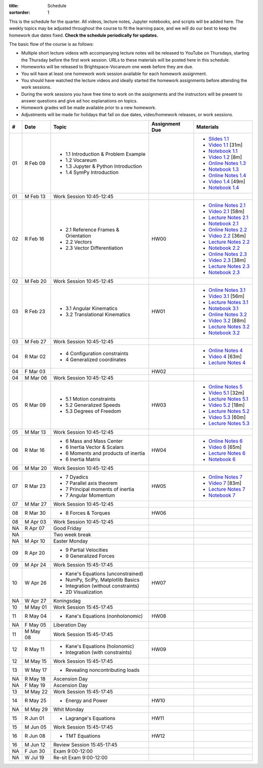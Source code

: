 :title: Schedule
:sortorder: 1

This is the schedule for the quarter. All videos, lecture notes, Jupyter
notebooks, and scripts will be added here. The weekly topics may be adjusted
throughout the course to fit the learning pace, and we will do our best to keep
the homework due dates fixed. **Check the schedule periodically for updates.**

The basic flow of the course is as follows:

- Multiple short lecture videos with accompanying lecture notes will be
  released to YouTube on Thursdays, starting the Thursday before the first work
  session. URLs to these materials will be posted here in this schedule.
- Homeworks will be released to Brightspace-Vocareum one week before they are
  due.
- You will have at least one homework work session available for each homework
  assignment.
- You should have watched the lecture videos and ideally started the homework
  assignments before attending the work sessions.
- During the work sessions you have free time to work on the assignments and
  the instructors will be present to answer questions and give ad hoc
  explanations on topics.
- Homework grades will be made available prior to a new homework.
- Adjustments will be made for holidays that fall on due dates, video/homework
  releases, or work sessions.

.. class:: table table-striped table-bordered

==  =============  ====================================  ==============  =====
#   Date           Topic                                 Assignment Due  Materials
==  =============  ====================================  ==============  =====
01  R Feb 09       - 1.1 Introduction & Problem Example                  - `Slides 1.1`_
                   - 1.2 Vocareum                                        - `Video 1.1`_ [31m]
                   - 1.3 Jupyter & Python Introduction                   - `Notebook 1.1`_
                   - 1.4 SymPy Introduction                              - `Video 1.2`_ [8m]
                                                                         - `Online Notes 1.3`_
                                                                         - `Notebook 1.3`_
                                                                         - `Online Notes 1.4`_
                                                                         - `Video 1.4`_ [49m]
                                                                         - `Notebook 1.4`_
01  M Feb 13       Work Session 10:45-12:45
--  -------------  ------------------------------------  --------------  -----
02  R Feb 16       - 2.1 Reference Frames & Orientation  HW00            - `Online Notes 2.1`_
                   - 2.2 Vectors                                         - `Video 2.1`_ [58m]
                   - 2.3 Vector Differentiation                          - `Lecture Notes 2.1`_
                                                                         - `Notebook 2.1`_
                                                                         - `Online Notes 2.2`_
                                                                         - `Video 2.2`_ [36m]
                                                                         - `Lecture Notes 2.2`_
                                                                         - `Notebook 2.2`_
                                                                         - `Online Notes 2.3`_
                                                                         - `Video 2.3`_ [38m]
                                                                         - `Lecture Notes 2.3`_
                                                                         - `Notebook 2.3`_
02  M Feb 20       Work Session 10:45-12:45
--  -------------  ------------------------------------  --------------  -----
03  R Feb 23       - 3.1 Angular Kinematics              HW01            - `Online Notes 3.1`_
                   - 3.2 Translational Kinematics                        - `Video 3.1`_ [56m]
                                                                         - `Lecture Notes 3.1`_
                                                                         - `Notebook 3.1`_
                                                                         - `Online Notes 3.2`_
                                                                         - `Video 3.2`_ [88m]
                                                                         - `Lecture Notes 3.2`_
                                                                         - `Notebook 3.2`_
03  M Feb 27       Work Session 10:45-12:45
--  -------------  ------------------------------------  --------------  -----
04  R Mar 02       - 4 Configuration constraints                         - `Online Notes 4`_
                   - 4 Generalized coordinates                           - `Video 4`_ [63m]
                                                                         - `Lecture Notes 4`_
04  F Mar 03                                             HW02
04  M Mar 06       Work Session 10:45-12:45
--  -------------  ------------------------------------  --------------  -----
05  R Mar 09       - 5.1 Motion constraints              HW03            - `Online Notes 5`_
                   - 5.2 Generalized Speeds                              - `Video 5.1`_ [32m]
                   - 5.3 Degrees of Freedom                              - `Lecture Notes 5.1`_
                                                                         - `Video 5.2`_ [18m]
                                                                         - `Lecture Notes 5.2`_
                                                                         - `Video 5.3`_ [60m]
                                                                         - `Lecture Notes 5.3`_
05  M Mar 13       Work Session 10:45-12:45
--  -------------  ------------------------------------  --------------  -----
06  R Mar 16       - 6 Mass and Mass Center              HW04            - `Online Notes 6`_
                   - 6 Inertia Vector & Scalars                          - `Video 6`_ [65m]
                   - 6 Moments and products of inertia                   - `Lecture Notes 6`_
                   - 6 Inertia Matrix                                    - `Notebook 6`_
06  M Mar 20       Work Session 10:45-12:45
--  -------------  ------------------------------------  --------------  -----
07  R Mar 23       - 7 Dyadics                           HW05            - `Online Notes 7`_
                   - 7 Parallel axis theorem                             - `Video 7`_ [83m]
                   - 7 Principal moments of inertia                      - `Lecture Notes 7`_
                   - 7 Angular Momentum                                  - `Notebook 7`_
07  M Mar 27       Work Session 10:45-12:45
--  -------------  ------------------------------------  --------------  -----
08  R Mar 30       - 8 Forces & Torques                  HW06
08  M Apr 03       Work Session 10:45-12:45
--  -------------  ------------------------------------  --------------  -----
NA  R Apr 07       Good Friday
NA                 Two week break
NA  M Apr 10       Easter Monday
--  -------------  ------------------------------------  --------------  -----
09  R Apr 20       - 9 Partial Velocities
                   - 9 Generalized Forces
09  M Apr 24       Work Session 15:45-17:45
--  -------------  ------------------------------------  --------------  -----
10  W Apr 26       - Kane's Equations (unconstrained)     HW07
                   - NumPy, SciPy, Matplotlib Basics
                   - Integration (without constraints)
                   - 2D Visualization
NA  W Apr 27       Koningsdag
10  M May 01       Work Session 15:45-17:45
--  -------------  ------------------------------------  --------------  -----
11  R May 04       - Kane's Equations (nonholonomic)     HW08
NA  F May 05       Liberation Day
11  M May 08       Work Session 15:45-17:45
--  -------------  ------------------------------------  --------------  -----
12  R May 11       - Kane's Equations (holonomic)        HW09
                   - Integration (with constraints)
12  M May 15       Work Session 15:45-17:45
--  -------------  ------------------------------------  --------------  -----
13  W May 17       - Revealing noncontributing loads
NA  R May 18       Ascension Day
NA  F May 19       Ascension Day
13  M May 22       Work Session 15:45-17:45
--  -------------  ------------------------------------  --------------  -----
14  R May 25       - Energy and Power                    HW10
NA  M May 29       Whit Monday
--  -------------  ------------------------------------  --------------  -----
15  R Jun 01       - Lagrange's Equations                HW11
15  M Jun 05       Work Session 15:45-17:45
--  -------------  ------------------------------------  --------------  -----
16  R Jun 08       - TMT Equations                       HW12
16  M Jun 12       Review Session 15:45-17:45
--  -------------  ------------------------------------  --------------  -----
NA  F Jun 30       Exam 9:00-12:00
NA  W Jul 19       Re-sit Exam 9:00-12:00
==  =============  ====================================  ==============  =====

.. _Video 1.1: https://youtu.be/ljmuyXz5FN8
.. _Video 1.2: https://youtu.be/oWbMPdAdpWA
.. _Video 1.3: https://youtu.be/gS50f0Fiklw
.. _Video 1.4: https://youtu.be/31A0a3f-U9Q
.. _Video 2.1: https://youtu.be/KwI8yhLgJMs
.. _Video 2.2: https://youtu.be/Z1OP5SKNhsw
.. _Video 2.3: https://youtu.be/eRXoF1Mzpvo
.. _Video 3.1: https://youtu.be/nXiXUDDpER4
.. _Video 3.2: https://youtu.be/HnCL1DxDRW8
.. _Video 4: https://youtu.be/xX9Buc0qOXg
.. _Video 5.1: https://youtu.be/o9twWy3a4nc
.. _Video 5.2: https://youtu.be/AqhTtScM3Fg
.. _Video 5.3: https://youtu.be/MtJ72nHwPzk
.. _Video 6: https://youtu.be/oKQbpO2YPuQ
.. _Video 7: https://youtu.be/Xtw4E0T3SJQ

.. _Video 9.1: https://youtu.be/iXsTnW_PW9Y
.. _Video 9.2: https://youtu.be/Hs0BRP9VHDA
.. _Video 11.1: https://youtu.be/ve7qn2mzC3M
.. _Video 11.2: https://youtu.be/LM326_CTlo8
.. _Video 13.1: https://youtu.be/aZS0a2VuXNE
.. _Video 14.1: https://youtu.be/yfyJ2-zc1JA
.. _Video 15.1: https://youtu.be/ZoQclzX9iWI

.. _Slides 1.1: https://docs.google.com/presentation/d/e/2PACX-1vRMmKQx8-vu9BNjQZLkfZd-n5HPGG6xzG6FBI9ke99L1WKzl69oTiSPOC2YSkJ8FmAiNYt4-NlJD5Hc/pub?start=false&loop=false&delayms=3000
.. _Slides 1.1 PDF: https://moorepants.info/mechmotum-bucket/me41055-2022-intro-slides.pdf

.. ?flush_cache=True to try to get nbviewer working

.. _Notebook 1.1: https://pydy.readthedocs.io/en/latest/examples/chaos-pendulum.html
.. _Notebook 1.3: https://nbviewer.org/github/moorepants/me41055/blob/master/content/notebooks/my_first_notebook.ipynb
.. _Notebook 1.4: https://nbviewer.org/github/moorepants/me41055/blob/master/content/notebooks/sympy.ipynb
.. _Notebook 2.1: https://nbviewer.org/github/moorepants/me41055/blob/master/content/notebooks/orientation.ipynb
.. _Notebook 2.2: https://nbviewer.org/github/moorepants/me41055/blob/master/content/notebooks/vectors.ipynb
.. _Notebook 2.3: https://nbviewer.org/github/moorepants/me41055/blob/master/content/notebooks/differentiation.ipynb
.. _Notebook 3.1: https://nbviewer.org/github/moorepants/me41055/blob/master/content/notebooks/angular.ipynb
.. _Notebook 3.2: https://nbviewer.org/github/moorepants/me41055/blob/master/content/notebooks/translational.ipynb
.. _Notebook 6: https://nbviewer.org/github/moorepants/me41055/blob/master/content/notebooks/mass.ipynb
.. _Notebook 7: https://nbviewer.org/github/moorepants/me41055/blob/master/content/notebooks/inertia.ipynb

.. _Notebook 9.2: https://nbviewer.org/github/moorepants/me41055/blob/master/content/notebooks/generalized-forces.ipynb
.. _Notebook 11.1: https://nbviewer.org/github/moorepants/me41055/blob/master/content/notebooks/eom.ipynb
.. _Notebook 11.2: https://nbviewer.org/github/moorepants/me41055/blob/master/content/notebooks/simulation.ipynb
.. _Notebook 13.1: https://nbviewer.org/github/moorepants/me41055/blob/master/content/notebooks/nonholonomic-eom.ipynb
.. _Notebook 14.1: https://nbviewer.org/github/moorepants/me41055/blob/master/content/notebooks/holonomic-eom.ipynb

.. _Online Notes 1.3: https://moorepants.github.io/learn-multibody-dynamics/jupyter-python.html
.. _Online Notes 1.4: https://moorepants.github.io/learn-multibody-dynamics/sympy.html
.. _Online Notes 2.1: https://moorepants.github.io/learn-multibody-dynamics/orientation.html
.. _Online Notes 2.2: https://moorepants.github.io/learn-multibody-dynamics/vectors.html
.. _Online Notes 2.3: https://moorepants.github.io/learn-multibody-dynamics/differentiation.html
.. _Online Notes 3.1: https://moorepants.github.io/learn-multibody-dynamics/angular.html
.. _Online Notes 3.2: https://moorepants.github.io/learn-multibody-dynamics/translational.html
.. _Online Notes 4: https://moorepants.github.io/learn-multibody-dynamics/configuration.html
.. _Online Notes 5: https://moorepants.github.io/learn-multibody-dynamics/motion.html
.. _Online Notes 6: https://moorepants.github.io/learn-multibody-dynamics/mass.html
.. _Online Notes 7: https://moorepants.github.io/learn-multibody-dynamics/mass.html#dyadics

.. _Online Notes 9.1: https://moorepants.github.io/learn-multibody-dynamics/loads.html
.. _Online Notes 9.2: https://moorepants.github.io/learn-multibody-dynamics/generalized-forces.html
.. _Online Notes 10.1: https://moorepants.github.io/learn-multibody-dynamics/generalized-forces.html
.. _Online Notes 11.1: https://moorepants.github.io/learn-multibody-dynamics/eom.html
.. _Online Notes 11.2: https://moorepants.github.io/learn-multibody-dynamics/simulation.html
.. _Online Notes 12.1: https://moorepants.github.io/learn-multibody-dynamics/visualization.html
.. _Online Notes 13.1: https://moorepants.github.io/learn-multibody-dynamics/nonholonomic-eom.html
.. _Online Notes 14.1: https://moorepants.github.io/learn-multibody-dynamics/holonomic-eom.html
.. _Online Notes 15.1: https://moorepants.github.io/learn-multibody-dynamics/noncontributing.html
.. _Online Notes 16.1: https://moorepants.github.io/learn-multibody-dynamics/tmt.html

.. _Lecture Notes 2.1: https://moorepants.info/mechmotum-bucket/mb-2022-lecture-notes-2-2-orientation.pdf
.. _Lecture Notes 2.2: https://moorepants.info/mechmotum-bucket/mb-2022-lecture-notes-3-1-vectors.pdf
.. _Lecture Notes 2.3: https://moorepants.info/mechmotum-bucket/mb-2022-lecture-notes-3-2-differentiation.pdf
.. _Lecture Notes 3.1: https://moorepants.info/mechmotum-bucket/mb-2022-lecture-notes-4-1-angular.pdf
.. _Lecture Notes 3.2: https://moorepants.info/mechmotum-bucket/mb-2022-lecture-notes-5-1-translational.pdf
.. _Lecture Notes 4: https://moorepants.info/mechmotum-bucket/mb-2022-lecture-notes-5-2-holonomic.pdf
.. _Lecture Notes 5.1: https://moorepants.info/mechmotum-bucket/mb-2022-lecture-notes-6-1-nonholonomic.pdf
.. _Lecture Notes 5.2: https://moorepants.info/mechmotum-bucket/mb-2022-lecture-notes-6-2-generalized-speeds.pdf
.. _Lecture Notes 5.3: https://moorepants.info/mechmotum-bucket/mb-2022-lecture-notes-6-3-dof.pdf
.. _Lecture Notes 6: https://moorepants.info/mechmotum-bucket/mb-2022-lecture-notes-7-1-mass.pdf
.. _Lecture Notes 7: https://moorepants.info/mechmotum-bucket/mb-2022-lecture-notes-8-1-inertia.pdf

.. _Lecture Notes 9.1: https://moorepants.info/mechmotum-bucket/mb-2022-lecture-notes-9-1-forces.pdf
.. _Lecture Notes 9.2: https://moorepants.info/mechmotum-bucket/mb-2022-lecture-notes-9-2-gen-forces.pdf
.. _Lecture Notes 11.1: https://moorepants.info/mechmotum-bucket/mb-2022-lecture-notes-11-1-eom.pdf
.. _Lecture Notes 11.2: https://moorepants.info/mechmotum-bucket/mb-2022-lecture-notes-11-2-sim.pdf
.. _Lecture Notes 13.1: https://moorepants.info/mechmotum-bucket/mb-2022-lecture-notes-13-1-nonholonomic-eom.pdf
.. _Lecture Notes 14.1: https://moorepants.info/mechmotum-bucket/mb-2022-lecture-notes-14-1-holonomic-eom.pdf
.. _Lecture Notes 15.1: https://moorepants.info/mechmotum-bucket/mb-2022-lecture-notes-15-1-noncontributing.pdf
